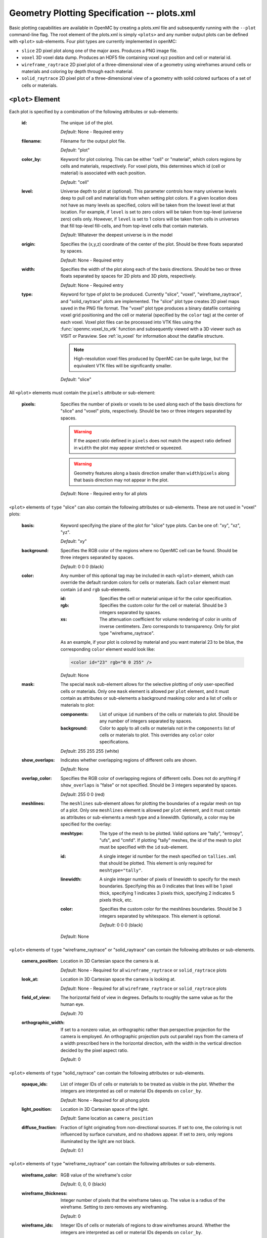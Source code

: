 .. _io_plots:

============================================
Geometry Plotting Specification -- plots.xml
============================================

Basic plotting capabilities are available in OpenMC by creating a plots.xml file
and subsequently running with the ``--plot`` command-line flag. The root element
of the plots.xml is simply ``<plots>`` and any number output plots can be
defined with ``<plot>`` sub-elements.  Four plot types are currently implemented
in openMC:

* ``slice``  2D pixel plot along one of the major axes. Produces a PNG image
  file.
* ``voxel``  3D voxel data dump. Produces an HDF5 file containing voxel xyz
  position and cell or material id.
* ``wireframe_raytrace``  2D pixel plot of a three-dimensional view of a
  geometry using wireframes around cells or materials and coloring by depth
  through each material.
* ``solid_raytrace``  2D pixel plot of a three-dimensional view of a geometry
  with solid colored surfaces of a set of cells or materials.


------------------
``<plot>`` Element
------------------

Each plot is specified by a combination of the following attributes or
sub-elements:

  :id:
    The unique ``id`` of the plot.

    *Default*: None - Required entry

  :filename:
    Filename for the output plot file.

    *Default*: "plot"

  :color_by:
    Keyword for plot coloring.  This can be either "cell" or "material", which
    colors regions by cells and materials, respectively. For voxel plots, this
    determines which id (cell or material) is associated with each position.

    *Default*: "cell"

  :level:
    Universe depth to plot at (optional).  This parameter controls how many
    universe levels deep to pull cell and material ids from when setting plot
    colors.  If a given location does not have as many levels as specified,
    colors will be taken from the lowest level at that location. For example, if
    ``level`` is set to zero colors will be taken from top-level (universe zero)
    cells only.  However, if ``level`` is set to 1 colors will be taken from
    cells in universes that fill top-level fill-cells, and from top-level cells
    that contain materials.

    *Default*: Whatever the deepest universe is in the model

  :origin:
    Specifies the (x,y,z) coordinate of the center of the plot.  Should be three
    floats separated by spaces.

    *Default*: None - Required entry

  :width:
    Specifies the width of the plot along each of the basis directions.  Should
    be two or three floats separated by spaces for 2D plots and 3D plots,
    respectively.

    *Default*: None - Required entry

  :type:
    Keyword for type of plot to be produced. Currently "slice", "voxel",
    "wireframe_raytrace", and "solid_raytrace" plots are implemented. The
    "slice" plot type creates 2D pixel maps saved in the PNG file format. The
    "voxel" plot type produces a binary datafile containing voxel grid
    positioning and the cell or material (specified by the ``color`` tag) at the
    center of each voxel. Voxel plot files can be processed into VTK files using
    the :func:`openmc.voxel_to_vtk` function and subsequently viewed with a 3D
    viewer such as VISIT or Paraview. See :ref:`io_voxel` for information about
    the datafile structure.

    .. note:: High-resolution voxel files produced by OpenMC can be quite large,
              but the equivalent VTK files will be significantly smaller.

    *Default*: "slice"

All ``<plot>`` elements must contain the ``pixels``
attribute or sub-element:

  :pixels:
    Specifies the number of pixels or voxels to be used along each of the basis
    directions for "slice" and "voxel" plots, respectively. Should be two or
    three integers separated by spaces.

    .. warning:: If the aspect ratio defined in ``pixels`` does not match the
                 aspect ratio defined in ``width`` the plot may appear stretched
                 or squeezed.

    .. warning:: Geometry features along a basis direction smaller than
                 ``width``/``pixels`` along that basis direction may not appear
                 in the plot.

    *Default*: None - Required entry for all plots

``<plot>`` elements of ``type`` "slice" can also contain the following
attributes or sub-elements.  These are not used in "voxel" plots:

  :basis:
    Keyword specifying the plane of the plot for "slice" type plots.  Can be
    one of: "xy", "xz", "yz".

    *Default*: "xy"

  :background:
    Specifies the RGB color of the regions where no OpenMC cell can be found.
    Should be three integers separated by spaces.

    *Default*: 0 0 0 (black)

  :color:
    Any number of this optional tag may be included in each ``<plot>`` element,
    which can override the default random colors for cells or materials. Each
    ``color`` element must contain ``id`` and ``rgb`` sub-elements.

    :id:
      Specifies the cell or material unique id for the color specification.

    :rgb:
      Specifies the custom color for the cell or material. Should be 3 integers
      separated by spaces.

    :xs:
      The attenuation coefficient for volume rendering of color in units of
      inverse centimeters. Zero corresponds to transparency. Only for plot type
      "wireframe_raytrace".

    As an example, if your plot is colored by material and you want material 23
    to be blue, the corresponding ``color`` element would look like:

    .. code-block:: xml

        <color id="23" rgb="0 0 255" />

    *Default*: None

  :mask:
    The special ``mask`` sub-element allows for the selective plotting of *only*
    user-specified cells or materials. Only one ``mask`` element is allowed per
    ``plot`` element, and it must contain as attributes or sub-elements a
    background masking color and a list of cells or materials to plot:

    :components:
      List of unique ``id`` numbers of the cells or materials to plot. Should be
      any number of integers separated by spaces.

    :background:
      Color to apply to all cells or materials not in the ``components`` list of
      cells or materials to plot. This overrides any ``color`` color
      specifications.

    *Default*: 255 255 255 (white)

  :show_overlaps:
    Indicates whether overlapping regions of different cells are shown.

    *Default*: None

  :overlap_color:
    Specifies the RGB color of overlapping regions of different cells. Does not
    do anything if ``show_overlaps`` is "false" or not specified. Should be 3
    integers separated by spaces.

    *Default*: 255 0 0 (red)

  :meshlines:
    The ``meshlines`` sub-element allows for plotting the boundaries of a
    regular mesh on top of a plot. Only one ``meshlines`` element is allowed per
    ``plot`` element, and it must contain as attributes or sub-elements a mesh
    type and a linewidth.  Optionally, a color may be specified for the overlay:

    :meshtype:
      The type of the mesh to be plotted. Valid options are "tally", "entropy",
      "ufs", and "cmfd".  If plotting "tally" meshes, the id of the mesh to plot
      must be specified with the ``id`` sub-element.

    :id:
      A single integer id number for the mesh specified on ``tallies.xml`` that
      should be plotted. This element is only required for ``meshtype="tally"``.

    :linewidth:
      A single integer number of pixels of linewidth to specify for the mesh
      boundaries. Specifying this as 0 indicates that lines will be 1 pixel
      thick, specifying 1 indicates 3 pixels thick, specifying 2 indicates
      5 pixels thick, etc.

    :color:
      Specifies the custom color for the meshlines boundaries. Should be 3
      integers separated by whitespace.  This element is optional.

      *Default*: 0 0 0 (black)

    *Default*: None

``<plot>`` elements of ``type`` "wireframe_raytrace" or "solid_raytrace" can contain the
following attributes or sub-elements.

  :camera_position:
    Location in 3D Cartesian space the camera is at.


    *Default*: None - Required for all ``wireframe_raytrace`` or
    ``solid_raytrace`` plots

  :look_at:
    Location in 3D Cartesian space the camera is looking at.


    *Default*: None - Required for all ``wireframe_raytrace`` or
    ``solid_raytrace`` plots

  :field_of_view:
    The horizontal field of view in degrees. Defaults to roughly the same value
    as for the human eye.

    *Default*: 70

  :orthographic_width:
    If set to a nonzero value, an orthographic rather than perspective
    projection for the camera is employed. An orthographic projection puts out
    parallel rays from the camera of a width prescribed here in the horizontal
    direction, with the width in the vertical direction decided by the pixel
    aspect ratio.

    *Default*: 0

``<plot>`` elements of ``type`` "solid_raytrace" can contain the following attributes or
sub-elements.

  :opaque_ids:
    List of integer IDs of cells or materials to be treated as visible in the
    plot. Whether the integers are interpreted as cell or material IDs depends
    on ``color_by``.

    *Default*: None - Required for all phong plots

  :light_position:
    Location in 3D Cartesian space of the light.


    *Default*: Same location as ``camera_position``

  :diffuse_fraction:
    Fraction of light originating from non-directional sources. If set to one,
    the coloring is not influenced by surface curvature, and no shadows appear.
    If set to zero, only regions illuminated by the light are not black.


    *Default*: 0.1

``<plot>`` elements of ``type`` "wireframe_raytrace" can contain the following
attributes or sub-elements.

  :wireframe_color:
    RGB value of the wireframe's color

    *Default*: 0, 0, 0 (black)

  :wireframe_thickness:
    Integer number of pixels that the wireframe takes up. The value is a radius
    of the wireframe. Setting to zero removes any wireframing.

    *Default*: 0

  :wireframe_ids:
    Integer IDs of cells or materials of regions to draw wireframes around.
    Whether the integers are interpreted as cell or material IDs depends on
    ``color_by``.

    *Default*: None
